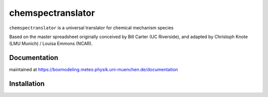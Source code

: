 ===================
chemspectranslator
===================

``chemspectranslator`` is a universal translator for chemical mechanism species

Based on the master spreadsheet originally conceived by Bill Carter (UC Riverside),
and adapted by Christoph Knote (LMU Munich) / Louisa Emmons (NCAR).

Documentation
=============

maintained at https://boxmodeling.meteo.physik.uni-muenchen.de/documentation

Installation
============
